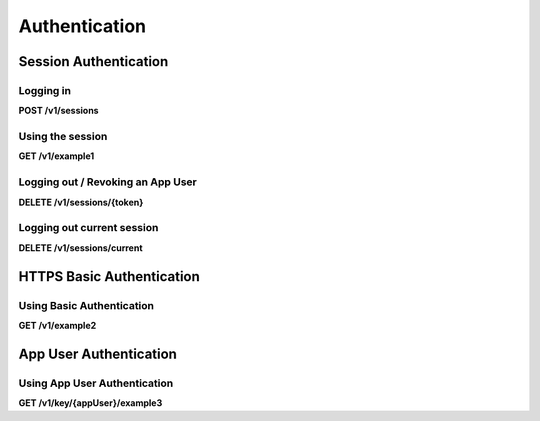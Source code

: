 .. auto generated file - DO NOT MODIFY 

Authentication
=======================================================================================================================

.. raw:: html
  
  <p>In ODK Central, the server thinks about identity and permissioning in terms of one core concept: the <code>Actor</code>. No matter how you authenticate with the API, you are doing so as an Actor of some kind or another, and when permissions are assigned and checked, they are done against the authenticated Actor.</p><p>In practice, there are two types of Actors available in the system today:</p><ul><li><p><code>User</code>s are accounts used by the staff members who manage the server and the data collection campaigns. They each have a set of rights assigned to them via Roles and Assignments. They are the only account types that have passwords associated with them. They also always have an email address. Users can authenticate using <strong>Session Bearer Tokens</strong> or using <strong>HTTPS Basic</strong> authentication.</p></li><li><p><code>App User</code>s are only allowed to access the OpenRosa parts of the API: in essence, they are allowed to list forms, download form definitions, and create new submissions against those forms. They can only authenticate using <strong>App User URL</strong>s.</p></li></ul><p>Next, you will find documentation on each of the three authentication methods described above. It is best not to present multiple credentials. If you do, the first <em>presented</em> scheme out of <code>/key</code> token, Bearer, Basic, then Cookie will be used for the request. If the multiple schemes are sent at once, and the first matching scheme fails, the request will be immediately rejected.</p>


Session Authentication
-----------------------------------------------------------------------------------------------------------------------

.. raw:: html
  
  <p>This is the authentication method used by the ODK Central Frontend packaged with Central Backend. Only <code>User</code>s can authenticate this way. It consists mostly of two steps:</p><ol><li><strong>Logging in</strong>: presenting an Email Address and a Password for verification, after which a new <code>Session</code> is created. Associated with the Session is an expiration and a bearer token. Sessions expire 24 hours after they are created.</li><li><strong>Using the session</strong>: each request to the API needs a header attached to it: <code>Authorization: Bearer {token}</code>. This authenticates that particular request as belonging to the Session we created by logging in.</li></ol><p>You might notice that Step 2 greatly resembles how OAuth 2.0 works. This was an intentional first step towards OAuth support, and should make the forward migration of your code easier down the road.</p>

Logging in
^^^^^^^^^^^^^^^^^^^^

**POST /v1/sessions**

.. raw:: html

  <p>In order to log a <code>User</code> in to a new <code>Session</code>, you must provide their credentials, in JSON format.</p><p>For security reasons, the only possible results are success or failure. No detail is provided upon failure.</p><p>Successful responses will come with an HTTP-Only, Secure-Only cookie. This cookie is primarily meant for use by the Central frontend, and we do not recommend relying upon it. It will only work on <code>GET</code> requests, and it will only work over HTTPS.</p>

.. dropdown:: Request



  **Request body**

  .. tab-set::

    .. tab-item:: Example

      .. code-block::

          {
            "email": "my.email.address@getodk.org",
            "password": "my.super.secure.password"
          }

    .. tab-item:: Schema

      .. raw:: html

        <span></span>

      .. list-table::
        :class: schema-table-wrap

        * - object


              

            .. list-table::
                :widths: 25 75
                :class: schema-table
                
                
                * - email


                  - string
                  
                    .. raw:: html

                      <p>The <code>User</code>'s full email address.</p>

                    Example: ``my.email.address@getodk.org``
                * - password


                  - string
                  
                    .. raw:: html

                      <p>The <code>User</code>'s password.</p>

                    Example: ``my.super.secure.password``
              
  
  
.. dropdown:: Response

  **HTTP Status: 200**

  Content Type: application/json

  .. tab-set::

    .. tab-item:: Example

      .. code-block::

          {
            "createdAt": "2018-04-18T03:04:51.695Z",
            "expiresAt": "2018-04-19T03:04:51.695Z",
            "token": "lSpAIeksRu1CNZs7!qjAot2T17dPzkrw9B4iTtpj7OoIJBmXvnHM8z8Ka4QPEjR7"
          }

    .. tab-item:: Schema

      .. raw:: html

        <span></span>

      .. list-table::
        :class: schema-table-wrap

        * - object


              

            .. list-table::
                :widths: 25 75
                :class: schema-table
                
                
                * - createdAt


                  - string
                  
                    .. raw:: html

                      <p>ISO date format</p>

                * - expiresAt


                  - string
                  
                    .. raw:: html

                      <p>ISO date format</p>

                * - token


                  - string
                  
                    .. raw:: html

                      <p>The bearer token associated with the session. It consists only of URL-safe characters, so it should never need any escaping.</p>

              
      

  **HTTP Status: 401**

  Content Type: application/json

  .. tab-set::

    .. tab-item:: Example

      .. code-block::

          {
            "code": "401.2",
            "message": "Could not authenticate with the provided credentials."
          }

    .. tab-item:: Schema

      .. raw:: html

        <span></span>

      .. list-table::
        :class: schema-table-wrap

        * - object


              

            .. list-table::
                :widths: 25 75
                :class: schema-table
                
                
                * - code


                  - string
                  
                    .. raw:: html

                      <span></span>

                    Example: ``401.2``
                * - message


                  - string
                  
                    .. raw:: html

                      <span></span>

                    Example: ``Could not authenticate with the provided credentials.``
              
      
Using the session
^^^^^^^^^^^^^^^^^^^^^^^^^^^

**GET /v1/example1**

.. raw:: html

  <p>Once you have logged in, to use your session token to authenticate with any action, supply it in a request header <code>Authorization</code> with a value of <code>Bearer {token}</code>, as seen here.</p><p><em>(There is not really anything at <code>/v1/example1</code>; this section only demonstrates how generally to use Session Bearer Token Authentication.)</em></p>

.. dropdown:: Request

  **Parameters**

  .. list-table::
      :widths: 25 75
      :class: schema-table
      
      
      * - Authorization

          *(header)*

        - string
        
          .. raw:: html

            Bearer encoding of the credentials

          Example: ``Bearer lSpAIeksRu1CNZs7!qjAot2T17dPzkrw9B4iTtpj7OoIJBmXvnHM8z8Ka4QPEjR7``

  
.. dropdown:: Response

  **HTTP Status: 200**

  Content Type: application/json

  .. tab-set::

    .. tab-item:: Example

      .. code-block::

          {
            "message": "Success"
          }

    .. tab-item:: Schema

      .. raw:: html

        <span></span>

      .. list-table::
        :class: schema-table-wrap

        * - object


              

            .. list-table::
                :widths: 25 75
                :class: schema-table
                
                
                * - message


                  - string
                  
                    .. raw:: html

                      <span></span>

                    Example: ``Success``
              
      
Logging out / Revoking an App User
^^^^^^^^^^^^^^^^^^^^^^^^^^^^^^^^^^^^^^^^^^^^

**DELETE /v1/sessions/{token}**

.. raw:: html

  <p>Logging out is not strictly necessary for Web Users; all sessions expire 24 hours after they are created. But it can be a good idea, in case someone else manages to steal your token. It is also the way Public Link and App User access are revoked. To do so, issue a <code>DELETE</code> request to that token resource.</p><p><strong>Revoking an App User</strong></p><p>The token associated with a App User is actually just its Session Token. As a result, although a App User Token can uniquely be used as a URL prefix as described here, the session associated with it can be revoked in exactly the same way a session is logged out, by issuing a <code>DELETE</code> request to its Session resource.</p><p>Note, however, that a App User cannot revoke itself; a <code>User</code> must perform this action.</p>

.. dropdown:: Request

  **Parameters**

  .. list-table::
      :widths: 25 75
      :class: schema-table
      
      
      * - token


        - string
        
          .. raw:: html

            The session bearer token, obtained at login time.

          Example: ``lSpAIeksRu1CNZs7!qjAot2T17dPzkrw9B4iTtpj7OoIJBmXvnHM8z8Ka4QPEjR7``

  
.. dropdown:: Response

  **HTTP Status: 200**

  Content Type: application/json

  .. tab-set::

    .. tab-item:: Example

      .. code-block::

          {
            "message": "Success"
          }

    .. tab-item:: Schema

      .. raw:: html

        <span></span>

      .. list-table::
        :class: schema-table-wrap

        * - object


              

            .. list-table::
                :widths: 25 75
                :class: schema-table
                
                
                * - message


                  - string
                  
                    .. raw:: html

                      <span></span>

                    Example: ``Success``
              
      

  **HTTP Status: 403**

  Content Type: application/json

  .. tab-set::

    .. tab-item:: Example

      .. code-block::

          {
            "code": "403.1",
            "message": "The authenticated actor does not have rights to perform that action."
          }

    .. tab-item:: Schema

      .. raw:: html

        <span></span>

      .. list-table::
        :class: schema-table-wrap

        * - object


              

            .. list-table::
                :widths: 25 75
                :class: schema-table
                
                
                * - code


                  - string
                  
                    .. raw:: html

                      <span></span>

                    Example: ``403.1``
                * - message


                  - string
                  
                    .. raw:: html

                      <span></span>

                    Example: ``The authenticated actor does not have rights to perform that action.``
              
      
Logging out current session
^^^^^^^^^^^^^^^^^^^^^^^^^^^^^^^^^^^^^

**DELETE /v1/sessions/current**

.. raw:: html

  <p>This endpoint causes the current session to log itself out. Logging out is not strictly necessary for Web Users; all sessions expire 24 hours after they are created. But it can be a good idea, in case someone else manages to steal your token.</p><p>Only the session that was used to authenticate the request is logged out. If the Actor associated with the session has other sessions as well, those are not logged out.</p>

.. dropdown:: Request

  This endpoint doesn't take any request parameter or data
  
.. dropdown:: Response

  **HTTP Status: 200**

  Content Type: application/json

  .. tab-set::

    .. tab-item:: Example

      .. code-block::

          {
            "message": "Success"
          }

    .. tab-item:: Schema

      .. raw:: html

        <span></span>

      .. list-table::
        :class: schema-table-wrap

        * - object


              

            .. list-table::
                :widths: 25 75
                :class: schema-table
                
                
                * - message


                  - string
                  
                    .. raw:: html

                      <span></span>

                    Example: ``Success``
              
      

  **HTTP Status: 403**

  Content Type: application/json

  .. tab-set::

    .. tab-item:: Example

      .. code-block::

          {
            "code": "403.1",
            "message": "The authenticated actor does not have rights to perform that action."
          }

    .. tab-item:: Schema

      .. raw:: html

        <span></span>

      .. list-table::
        :class: schema-table-wrap

        * - object


              

            .. list-table::
                :widths: 25 75
                :class: schema-table
                
                
                * - code


                  - string
                  
                    .. raw:: html

                      <span></span>

                    Example: ``403.1``
                * - message


                  - string
                  
                    .. raw:: html

                      <span></span>

                    Example: ``The authenticated actor does not have rights to perform that action.``
              
      

HTTPS Basic Authentication
-----------------------------------------------------------------------------------------------------------------------

.. raw:: html
  
  <p>Standard HTTP Basic Authentication is allowed, but <strong>strongly discouraged</strong>. This is because the server must verify your password with every single request, which is very slow to compute: typically, this will add hundreds of milliseconds to each request. For some one-off tasks and in cases where there is no other choice, it is reasonable to choose Basic authentication, but wherever possible we strongly encourage the use of any other authentication method.</p><p>In addition, because credentials are sent in plaintext as part of the request, <strong>the server will only accept Basic auth over HTTPS</strong>. If your ODK Central server is set up over plain HTTP, it will not accept Basic auth.</p>

Using Basic Authentication
^^^^^^^^^^^^^^^^^^^^^^^^^^^^^^^^^^^^

**GET /v1/example2**

.. raw:: html

  <p>To use HTTPS Basic Authentication, attach an <code>Authorization</code> header formatted so:</p><p><code>Authorization: Basic bXkuZW1haWwuYWRkcmVzc0BvcGVuZGF0YWtpdC5vcmc6bXkucGFzc3dvcmQ=</code></p><p>As given by <a href="https://en.wikipedia.org/wiki/Basic_access_authentication">the standard</a>, the text following the <code>Basic</code> marker here is a base64 encoding of the credentials, provided in the form <code>email:password</code> (in this example <code>my.email.address@getodk.org:my.password</code>).</p><p>Unlike the standard, we do not require the client to first send an unauthenticated request and retry the request only after receiving a <code>WWW-Authenticate</code> response, and in fact we will never send the <code>WWW-Authenticate</code> header. This is mostly because, as noted above, we generally discourage the use of this authentication method, and would rather not advertise its use openly. As a result, if you wish to use Basic Authentication, directly supply the header on any request that needs it.</p><p><em>(There is not really anything at <code>/v1/example2</code>; this section only demonstrates how generally to use Basic Authentication.)</em></p>

.. dropdown:: Request

  **Parameters**

  .. list-table::
      :widths: 25 75
      :class: schema-table
      
      
      * - Authorization

          *(header)*

        - string
        
          .. raw:: html

            Base64 encoding of the credentials

          Example: ``Basic bXkuZW1haWwuYWRkcmVzc0BvcGVuZGF0YWtpdC5vcmc6bXkucGFzc3dvcmQ=``

  
.. dropdown:: Response

  **HTTP Status: 200**

  Content Type: application/json

  .. tab-set::

    .. tab-item:: Example

      .. code-block::

          {
            "message": "Success"
          }

    .. tab-item:: Schema

      .. raw:: html

        <span></span>

      .. list-table::
        :class: schema-table-wrap

        * - object


              

            .. list-table::
                :widths: 25 75
                :class: schema-table
                
                
                * - message


                  - string
                  
                    .. raw:: html

                      <span></span>

                    Example: ``Success``
              
      

App User Authentication
-----------------------------------------------------------------------------------------------------------------------

.. raw:: html
  
  <p>App Users are only allowed to list and download forms, and upload new submissions to those forms. Primarily, this is to allow clients like ODK Collect to use the OpenRosa API (<code>/formList</code> and <code>/submission</code>), but any action in this API reference falling into those categories will be allowed.</p><p>Rvoking an App User is same as deleting session token. You can do this by calling <a href="/central-api-authentication/#logging-out-revoking-an-app-user">DELETE /sessions/{appUser}</a>.</p>

Using App User Authentication
^^^^^^^^^^^^^^^^^^^^^^^^^^^^^^^^^^^^^^^

**GET /v1/key/{appUser}/example3**

.. raw:: html

  <p>To use App User Authentication, first obtain a App User, typically by using the configuration panel in the user interface, or else by using the <a href="/central-api-accounts-and-users/#app-users">App User API Resource</a>. Once you have the token, you can apply it to any eligible action by prefixing the URL with <code>/key/{appUser}</code> as follows:</p><p><code>/v1/key/!Ms7V3$Zdnd63j5HFacIPFEvFAuwNqTUZW$AsVOmaQFf$vIC!F8dJjdgiDnJXXOt/example/request/path</code></p><p><em>(There is not really anything at <code>/v1/example3</code>; this section only demonstrates how generally to use App User Authentication.)</em></p>

.. dropdown:: Request

  **Parameters**

  .. list-table::
      :widths: 25 75
      :class: schema-table
      
      
      * - appUser


        - string
        
          .. raw:: html

            The App User token. As with Session Bearer tokens, these tokens only contain URL-safe characters, so no escaping is required.

          Example: ``!Ms7V3$Zdnd63j5HFacIPFEvFAuwNqTUZW$AsVOmaQFf$vIC!F8dJjdgiDnJXXOt``

  
.. dropdown:: Response

  **HTTP Status: 200**

  Content Type: application/json

  .. tab-set::

    .. tab-item:: Example

      .. code-block::

          {
            "message": "Success"
          }

    .. tab-item:: Schema

      .. raw:: html

        <span></span>

      .. list-table::
        :class: schema-table-wrap

        * - object


              

            .. list-table::
                :widths: 25 75
                :class: schema-table
                
                
                * - message


                  - string
                  
                    .. raw:: html

                      <span></span>

                    Example: ``Success``
              
      

